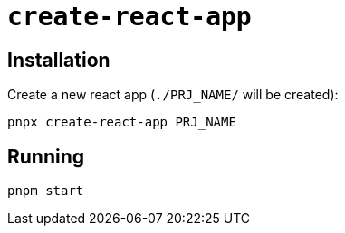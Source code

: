 = `create-react-app`
:url-website: https://create-react-app.dev/
:url-github: https://github.com/facebook/create-react-app

== Installation

Create a new react app (`./PRJ_NAME/` will be created):

[,bash]
----
pnpx create-react-app PRJ_NAME
----

== Running

[,bash]
----
pnpm start
----